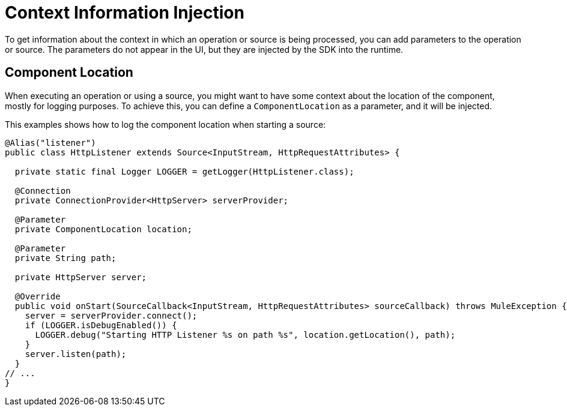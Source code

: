 = Context Information Injection

:keywords: mule, sdk, context, inject, event, location

To get information about the context in which an operation or source is being processed, you can add parameters to the operation or source. The parameters do not appear in the UI, but they are injected by the SDK into the runtime.

== Component Location

When executing an operation or using a source, you might want to have some context about the location of the component, mostly for logging purposes. To achieve this, you can define a `ComponentLocation` as a parameter, and it will be injected.

This examples shows how to log the component location when starting a source:

[source, java, linenums]
----

@Alias("listener")
public class HttpListener extends Source<InputStream, HttpRequestAttributes> {

  private static final Logger LOGGER = getLogger(HttpListener.class);

  @Connection
  private ConnectionProvider<HttpServer> serverProvider;

  @Parameter
  private ComponentLocation location;

  @Parameter
  private String path;

  private HttpServer server;

  @Override
  public void onStart(SourceCallback<InputStream, HttpRequestAttributes> sourceCallback) throws MuleException {
    server = serverProvider.connect();
    if (LOGGER.isDebugEnabled()) {
      LOGGER.debug("Starting HTTP Listener %s on path %s", location.getLocation(), path);
    }
    server.listen(path);
  }
// ...
}
----
